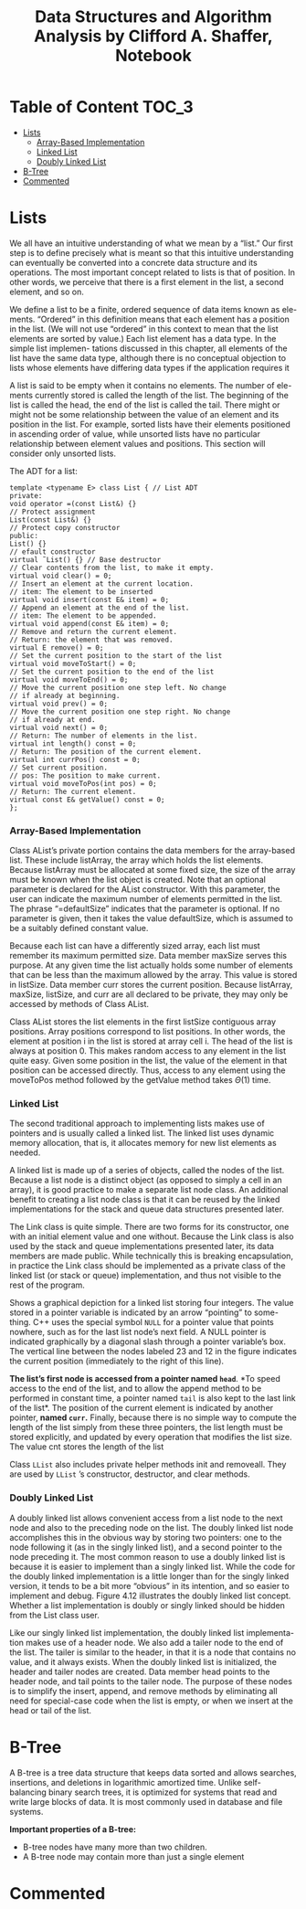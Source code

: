#+TITLE: Data Structures and Algorithm Analysis by Clifford A. Shaffer, Notebook
#+Description: Data Structures and Algorithm Notes
#+hugo_tags: "Computer Science"

* Table of Content :TOC_3:
- [[#lists][Lists]]
    - [[#array-based-implementation][Array-Based Implementation]]
    - [[#linked-list][Linked List]]
    - [[#doubly-linked-list][Doubly Linked List]]
- [[#b-tree][B-Tree]]
- [[#commented][Commented]]

* Lists

We all have an intuitive understanding of what we mean by a “list.” Our first step is
to define precisely what is meant so that this intuitive understanding can eventually
be converted into a concrete data structure and its operations. The most important
concept related to lists is that of position. In other words, we perceive that there
is a first element in the list, a second element, and so on.

We define a list to be a finite, ordered sequence of data items known as ele-
ments. “Ordered” in this definition means that each element has a position in the
list. (We will not use “ordered” in this context to mean that the list elements are
sorted by value.) Each list element has a data type. In the simple list implemen-
tations discussed in this chapter, all elements of the list have the same data type,
although there is no conceptual objection to lists whose elements have differing
data types if the application requires it

A list is said to be empty when it contains no elements. The number of ele-
ments currently stored is called the length of the list. The beginning of the list is
called the head, the end of the list is called the tail. There might or might not be
some relationship between the value of an element and its position in the list. For
example, sorted lists have their elements positioned in ascending order of value,
while unsorted lists have no particular relationship between element values and
positions. This section will consider only unsorted lists.

The ADT for a list:
#+begin_src c++
template <typename E> class List { // List ADT
private:
void operator =(const List&) {}
// Protect assignment
List(const List&) {}
// Protect copy constructor
public:
List() {}
// efault constructor
virtual ˜List() {} // Base destructor
// Clear contents from the list, to make it empty.
virtual void clear() = 0;
// Insert an element at the current location.
// item: The element to be inserted
virtual void insert(const E& item) = 0;
// Append an element at the end of the list.
// item: The element to be appended.
virtual void append(const E& item) = 0;
// Remove and return the current element.
// Return: the element that was removed.
virtual E remove() = 0;
// Set the current position to the start of the list
virtual void moveToStart() = 0;
// Set the current position to the end of the list
virtual void moveToEnd() = 0;
// Move the current position one step left. No change
// if already at beginning.
virtual void prev() = 0;
// Move the current position one step right. No change
// if already at end.
virtual void next() = 0;
// Return: The number of elements in the list.
virtual int length() const = 0;
// Return: The position of the current element.
virtual int currPos() const = 0;
// Set current position.
// pos: The position to make current.
virtual void moveToPos(int pos) = 0;
// Return: The current element.
virtual const E& getValue() const = 0;
};
#+end_src

*** Array-Based Implementation
Class AList’s private portion contains the data members for the array-based
list. These include listArray, the array which holds the list elements. Because
listArray must be allocated at some fixed size, the size of the array must be
known when the list object is created. Note that an optional parameter is declared
for the AList constructor. With this parameter, the user can indicate the maximum
number of elements permitted in the list. The phrase “=defaultSize” indicates
that the parameter is optional. If no parameter is given, then it takes the value
defaultSize, which is assumed to be a suitably defined constant value.

Because each list can have a differently sized array, each list must remember
its maximum permitted size. Data member maxSize serves this purpose. At any
given time the list actually holds some number of elements that can be less than the
maximum allowed by the array. This value is stored in listSize. Data member
curr stores the current position. Because listArray, maxSize, listSize,
and curr are all declared to be private, they may only be accessed by methods
of Class AList.

Class AList stores the list elements in the first listSize contiguous array
positions. Array positions correspond to list positions. In other words, the element
at position i in the list is stored at array cell i. The head of the list is always at
position 0. This makes random access to any element in the list quite easy. Given
some position in the list, the value of the element in that position can be accessed
directly. Thus, access to any element using the moveToPos method followed by
the getValue method takes $Θ(1)$ time.

*** Linked List
The second traditional approach to implementing lists makes use of pointers and is
usually called a linked list. The linked list uses dynamic memory allocation, that
is, it allocates memory for new list elements as needed.

A linked list is made up of a series of objects, called the nodes of the list.
Because a list node is a distinct object (as opposed to simply a cell in an array), it is
good practice to make a separate list node class. An additional benefit to creating a
list node class is that it can be reused by the linked implementations for the stack
and queue data structures presented later.

The Link class is quite simple. There are two forms for its constructor, one
with an initial element value and one without. Because the Link class is also
used by the stack and queue implementations presented later, its data members are
made public. While technically this is breaking encapsulation, in practice the Link
class should be implemented as a private class of the linked list (or stack or queue)
implementation, and thus not visible to the rest of the program.

Shows a graphical depiction for a linked list storing four integers.
The value stored in a pointer variable is indicated by an arrow “pointing” to some-
thing. C++ uses the special symbol ~NULL~ for a pointer value that points nowhere,
such as for the last list node’s next field. A NULL pointer is indicated graphically
by a diagonal slash through a pointer variable’s box. The vertical line between the
nodes labeled 23 and 12 in the figure indicates the current position (immediately
to the right of this line).


[[file:Lists,_Stacks,_and_Queues/2022-02-16_15-34-23_screenshot.png]]

*The list’s first node is accessed from a pointer named ~head~*. *To speed access
to the end of the list, and to allow the append method to be performed in constant
time, a pointer named ~tail~ is also kept to the last link of the list*. The position of
the current element is indicated by another pointer, *named ~curr~.* Finally, because
there is no simple way to compute the length of the list simply from these three
pointers, the list length must be stored explicitly, and updated by every operation
that modifies the list size. The value cnt stores the length of the list

Class ~LList~ also includes private helper methods init and removeall.
They are used by ~LList~ ’s constructor, destructor, and clear methods.

*** Doubly Linked List
A doubly linked list allows convenient
access from a list node to the next node and also to the preceding node on the list.
The doubly linked list node accomplishes this in the obvious way by storing two
pointers: one to the node following it (as in the singly linked list), and a second
pointer to the node preceding it. The most common reason to use a doubly linked
list is because it is easier to implement than a singly linked list. While the code for
the doubly linked implementation is a little longer than for the singly linked version,
it tends to be a bit more “obvious” in its intention, and so easier to implement
and debug. Figure 4.12 illustrates the doubly linked list concept. Whether a list
implementation is doubly or singly linked should be hidden from the List class
user.
#+DOWNLOADED: screenshot @ 2022-02-16 23:00:07
[[file:Lists,_Stacks,_and_Queues/2022-02-16_23-00-07_screenshot.png]]

Like our singly linked list implementation, the doubly linked list implementa-
tion makes use of a header node. We also add a tailer node to the end of the list.
The tailer is similar to the header, in that it is a node that contains no value, and it
always exists. When the doubly linked list is initialized, the header and tailer nodes
are created. Data member head points to the header node, and tail points to
the tailer node. The purpose of these nodes is to simplify the insert, append,
and remove methods by eliminating all need for special-case code when the list
is empty, or when we insert at the head or tail of the list.

* B-Tree

A B-tree is a tree data structure that keeps data sorted and allows searches, insertions,
and deletions in logarithmic amortized time. Unlike self-balancing binary search trees, it
is optimized for systems that read and write large blocks of data. It is most commonly used
in database and file systems.

*Important properties of a B-tree:*
- B-tree nodes have many more than two children.
- A B-tree node may contain more than just a single element

* Commented
# * TODO [4.7] Lists, Stacks, and Queues
# * TODO [5.8] Binary Trees
# * TODO [5.9] Binary Trees
# * TODO [6.7] Non-Binary Trees
# * TODO [6.8] Non-Binary Trees
# * TODO [7.11] Internal Sorting
# * TODO [7.12] Internal Sorting
# * TODO [8.7] File Processing and External Sorting
# * TODO [8.9] File Processing and External Sorting
# * TODO [9.6] Searching
# * TODO [9.7] Searching
# * TODO [10.7] Indexing
# * TODO [10.8] Indexing
# * TODO [11.7] Graphs
# * TODO [11.8] Graphs
# * TODO [12.5] Lists and Arrays Revisited
# * TODO [12.6] Lists and Arrays Revisited
# * TODO [13.5] Advanced Tree Structures
# * TODO [13.6] Advanced Tree Structures
# * TODO [14.5] Analysis Techniques
# * TODO [14.6] Analysis Techniques
# * TODO [15.9] Lower Bounds Exercises
# * TODO [15.10] Lower Bounds Projects
# * TODO [16.5] Pattern of Algorithms
# * TODO [16.6] Pattern of Algorithms
# * TODO [17.5] Limited to Computation
# * TODO [17.6] Limited to Computation
